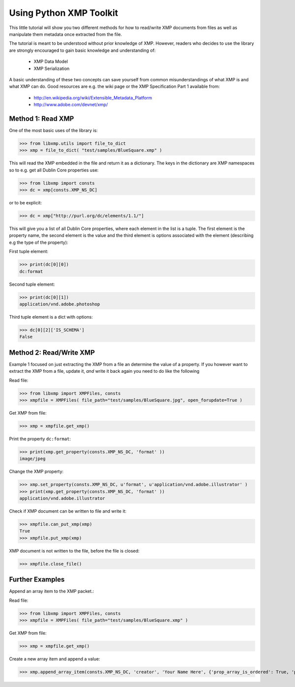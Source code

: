Using Python XMP Toolkit
============================

This little tutorial will show you two different methods for how to
read/write XMP documents from files as well as manipulate them metadata
once extracted from the file.

The tutorial is meant to be understood without prior knowledge of
XMP. However, readers who decides to use the library are strongly
encouraged to gain basic knowledge and understanding of:

  * XMP Data Model
  * XMP Serialization

A basic understanding of these two concepts can save yourself from common
misunderstandings of what XMP is and what XMP can do. Good resources
are e.g. the wiki page or the XMP Specification Part 1 available from:

 * http://en.wikipedia.org/wiki/Extensible_Metadata_Platform
 * http://www.adobe.com/devnet/xmp/

Method 1: Read XMP
------------------
One of the most basic uses of the library is:

>>> from libxmp.utils import file_to_dict
>>> xmp = file_to_dict( "test/samples/BlueSquare.xmp" )


This will read the XMP embedded in the file and return it as a
dictionary. The keys in the dictionary are XMP namespaces so to e.g. get
all Dublin Core properties use:


>>> from libxmp import consts
>>> dc = xmp[consts.XMP_NS_DC]

or to be explicit:

>>> dc = xmp["http://purl.org/dc/elements/1.1/"]

This will give you a list of all Dublin Core properties, where each
element in the list is a tuple. The first element is the property name,
the second element is the value and the third element is options associated
with the element (describing e.g the type of the property):

First tuple element:

>>> print(dc[0][0])
dc:format

Second tuple element:

>>> print(dc[0][1])
application/vnd.adobe.photoshop

Third tuple element is a dict with options:

>>> dc[0][2]['IS_SCHEMA']
False

Method 2: Read/Write XMP
------------------------
Example 1 focused on just extracting the XMP from a file an determine the
value of a property. If you however want to extract the XMP from a file,
update it, *and* write it back again you need to do like the following

Read file:

>>> from libxmp import XMPFiles, consts
>>> xmpfile = XMPFiles( file_path="test/samples/BlueSquare.jpg", open_forupdate=True )

Get XMP from file:

>>> xmp = xmpfile.get_xmp()

Print the property ``dc:format``:

>>> print(xmp.get_property(consts.XMP_NS_DC, 'format' ))
image/jpeg

Change the XMP property:

>>> xmp.set_property(consts.XMP_NS_DC, u'format', u'application/vnd.adobe.illustrator' )
>>> print(xmp.get_property(consts.XMP_NS_DC, 'format' ))
application/vnd.adobe.illustrator

Check if XMP document can be written to file and write it:

>>> xmpfile.can_put_xmp(xmp)
True
>>> xmpfile.put_xmp(xmp)

XMP document is not written to the file, before the file
is closed:

>>> xmpfile.close_file()

Further Examples
-------------
Append an array item to the XMP packet.::

Read file:

>>> from libxmp import XMPFiles, consts
>>> xmpfile = XMPFiles( file_path="test/samples/BlueSquare.xmp" )

Get XMP from file:

>>> xmp = xmpfile.get_xmp()

Create a new array item and append a value:

>>> xmp.append_array_item(consts.XMP_NS_DC, 'creator', 'Your Name Here', {'prop_array_is_ordered': True, 'prop_value_is_array': True})
